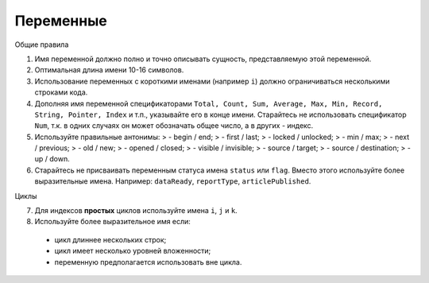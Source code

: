 ##########
Переменные
##########

Общие правила

1. Имя переменной должно полно и точно описывать сущность,
   представляемую этой переменной.
2. Оптимальная длина имени 10-16 символов.
3. Использование переменных с короткими именами (например ``i``) должно
   ограничиваться несколькими строками кода.
4. Дополняя имя переменной спецификаторами
   ``Total, Count, Sum, Average, Max, Min, Record, String, Pointer, Index``
   и т.п., указывайте его в конце имени. Старайтесь не использовать
   спецификатор ``Num``, т.к. в одних случаях он может обозначать общее
   число, а в других - индекс.
5. Используйте правильные антонимы: > - begin / end; > - first / last; >
   - locked / unlocked; > - min / max; > - next / previous; > - old /
   new; > - opened / closed; > - visible / invisible; > - source /
   target; > - source / destination; > - up / down.

6. Старайтесь не присваивать переменным статуса имена ``status`` или
   ``flag``. Вместо этого используйте более выразительные имена.
   Например: ``dataReady``, ``reportType``, ``articlePublished``.

Циклы

7. Для индексов **простых** циклов используйте имена ``i``, ``j`` и
   ``k``.
8. Используйте более выразительное имя если:

..

   -  цикл длиннее нескольких строк;
   -  цикл имеет несколько уровней вложенности;
   -  переменную предполагается использовать вне цикла.